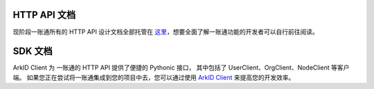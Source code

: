 
HTTP API 文档
=============

现阶段一账通所有的 HTTP API 设计文档全部托管在 `这里`_，想要全面了解一账通功能的开发者可以自行前往阅读。

.. _这里: https://oneid1.docs.apiary.io/

SDK 文档
==========

ArkID Client 为 一账通的 HTTP API 提供了便捷的 Pythonic 接口，
其中包括了 UserClient、OrgClient、NodeClient 等客户端。
如果您正在尝试将一账通集成到您的项目中去，您可以通过使用 `ArkID Client`_ 来提高您的开发效率。

.. _ArkID Client: https://arkid-sdk.readthedocs.io/zh_CN/latest/

